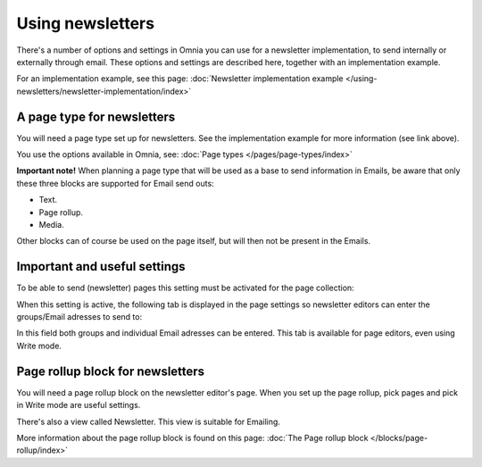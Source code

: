 Using newsletters
===========================

There's a number of options and settings in Omnia you can use for a newsletter implementation, to send internally or externally through email. These options and settings are described here, together with an implementation example.

For an implementation example, see this page: :doc:`Newsletter implementation example </using-newsletters/newsletter-implementation/index>`

A page type for newsletters
*****************************
You will need a page type set up for newsletters. See the implementation example for more information (see link above).

You use the options available in Omnia, see: :doc:`Page types </pages/page-types/index>`

**Important note!** When planning a page type that will be used as a base to send information in Emails, be aware that only these three blocks are supported for Email send outs:

+ Text.
+ Page rollup.
+ Media.

Other blocks can of course be used on the page itself, but will then not be present in the Emails.

Important and useful settings
******************************
To be able to send (newsletter) pages this setting must be activated for the page collection:

.. image:: newsletter-page-collection-setting.png

When this setting is active, the following tab is displayed in the page settings so newsletter editors can enter the groups/Email adresses to send to:

.. image:: page-setting-newsletter.png

In this field both groups and individual Email adresses can be entered. This tab is available for page editors, even using Write mode.

Page rollup block for newsletters
***********************************
You will need a page rollup block on the newsletter editor's page. When you set up the page rollup, pick pages and pick in Write mode are useful settings.

.. image:: page-rollup-pick-pages.png

There's also a view called Newsletter. This view is suitable for Emailing.

.. image:: page-rollup-newsletter-view.png

More information about the page rollup block is found on this page: :doc:`The Page rollup block </blocks/page-rollup/index>`

